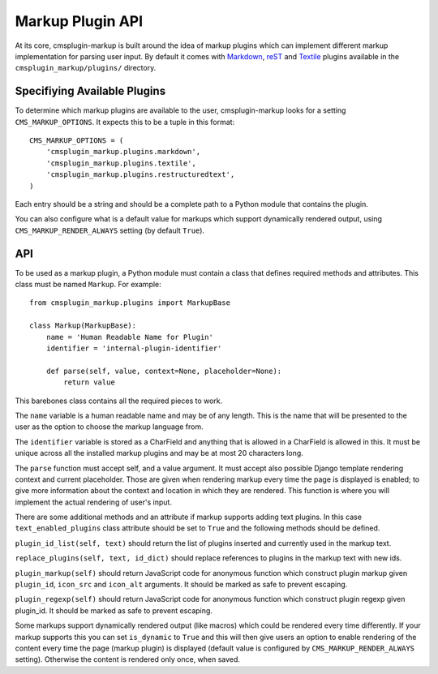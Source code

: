 .. _markup plugin API:

Markup Plugin API
=================

At its core, cmsplugin-markup is built around the idea of markup plugins which
can implement different markup implementation for parsing user input. By
default it comes with Markdown_, reST_ and Textile_ plugins available in the
``cmsplugin_markup/plugins/`` directory.

.. _Markdown: http://daringfireball.net/projects/markdown/
.. _reST: http://docutils.sourceforge.net/rst.html
.. _Textile: http://textile.sitemonks.com/

Specifiying Available Plugins
-----------------------------

To determine which markup plugins are available to the user, cmsplugin-markup
looks for a setting ``CMS_MARKUP_OPTIONS``. It expects this to be a tuple in
this format::

    CMS_MARKUP_OPTIONS = (
        'cmsplugin_markup.plugins.markdown',
        'cmsplugin_markup.plugins.textile',
        'cmsplugin_markup.plugins.restructuredtext',
    )

Each entry should be a string and should be a complete path to a Python module
that contains the plugin.

You can also configure what is a default value for markups which support
dynamically rendered output, using ``CMS_MARKUP_RENDER_ALWAYS`` setting (by
default ``True``).

API
---

To be used as a markup plugin, a Python module must contain a class that
defines required methods and attributes. This class must be named ``Markup``.
For example::

    from cmsplugin_markup.plugins import MarkupBase

    class Markup(MarkupBase):
        name = 'Human Readable Name for Plugin'
        identifier = 'internal-plugin-identifier'

        def parse(self, value, context=None, placeholder=None):
            return value

This barebones class contains all the required pieces to work. 

The ``name`` variable is a human readable name and may be of any length. This
is the name that will be presented to the user as the option to choose the
markup language from.

The ``identifier`` variable is stored as a CharField and anything that is
allowed in a CharField is allowed in this. It must be unique across all the
installed markup plugins and may be at most 20 characters long.

The ``parse`` function must accept self, and a value argument. It must accept
also possible Django template rendering context and current placeholder. Those
are given when rendering markup every time the page is displayed is enabled; to
give more information about the context and location in which they are
rendered. This function is where you will implement the actual rendering of
user's input.

There are some additional methods and an attribute if markup supports adding
text plugins. In this case ``text_enabled_plugins`` class attribute should be
set to ``True`` and the following methods should be defined.

``plugin_id_list(self, text)`` should return the list of plugins inserted and
currently used in the markup text.

``replace_plugins(self, text, id_dict)`` should replace references to plugins
in the markup text with new ids.

``plugin_markup(self)`` should return JavaScript code for anonymous function
which construct plugin markup given ``plugin_id``, ``icon_src`` and
``icon_alt`` arguments. It should be marked as safe to prevent escaping.

``plugin_regexp(self)`` should return JavaScript code for anonymous function
which construct plugin regexp given plugin_id. It should be marked as safe to
prevent escaping.

Some markups support dynamically rendered output (like macros) which could be
rendered every time differently. If your markup supports this you can set
``is_dynamic`` to ``True`` and this will then give users an option to enable
rendering of the content every time the page (markup plugin) is displayed
(default value is configured by ``CMS_MARKUP_RENDER_ALWAYS`` setting).
Otherwise the content is rendered only once, when saved.
